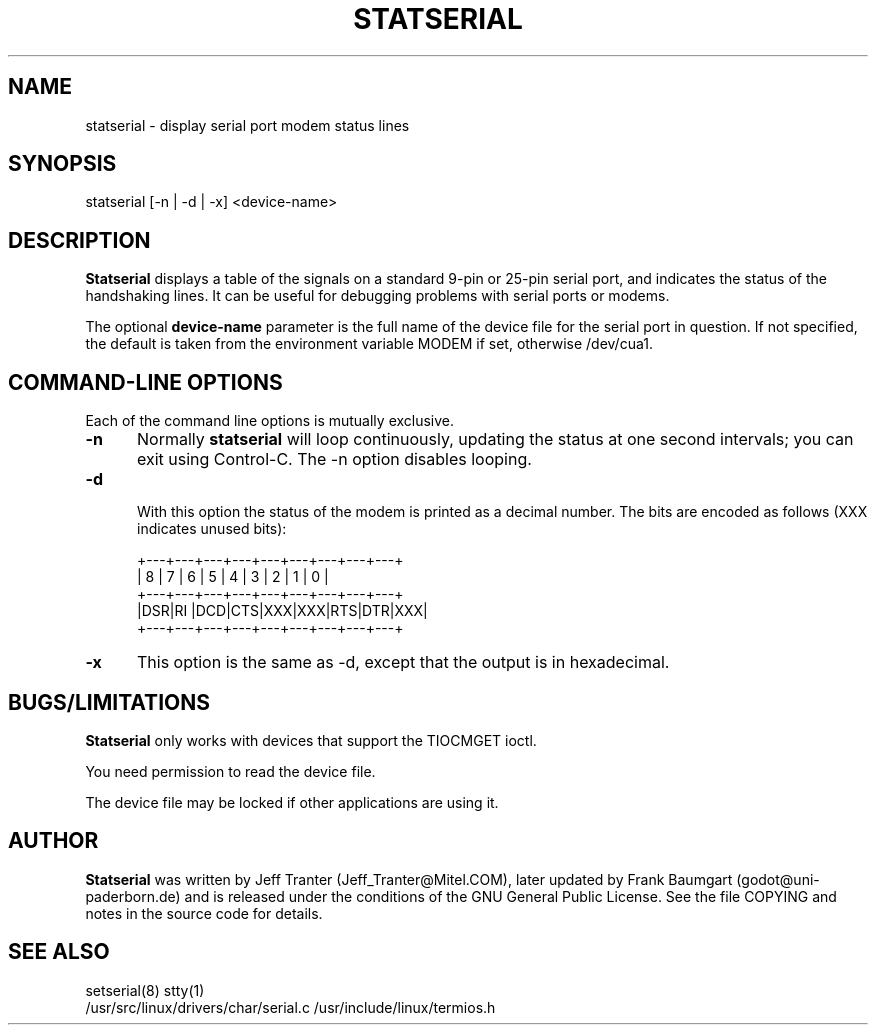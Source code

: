 .\" This file Copyright (C) 1994 Jeff Tranter
.\" (Jeff_Tranter@Mitel.COM)
.\" It may be distributed under the GNU Public License, version 2, or
.\" any higher version.  See section COPYING of the GNU Public license
.\" for conditions under which this file may be redistributed.
.TH STATSERIAL 1 "17 December 1994" "Linux" "User Commands"
.SH NAME

statserial \- display serial port modem status lines

.SH SYNOPSIS

statserial [-n |  -d | -x] <device-name>

.SH DESCRIPTION

.B Statserial
displays a table of the signals on a standard 9-pin or 25-pin serial
port, and indicates the status of the handshaking lines. It can be
useful for debugging problems with serial ports or modems.

The optional
.B device-name
parameter is the full name of the device file for the serial
port in question. If not specified, the default is taken from the 
environment variable MODEM if set, otherwise /dev/cua1.

.PP
.SH "COMMAND\-LINE OPTIONS"

Each of the command line options is mutually exclusive.

.TP 0.5i
.B -n
Normally
.B statserial
will loop continuously, updating the status at one second intervals;
you can exit using Control-C. The -n option disables looping.

.TP 0.5i
.B -d

With this option the status of the modem is printed as a decimal
number. The bits are encoded as follows (XXX indicates unused bits):

.br
+---+---+---+---+---+---+---+---+---+
.br
| 8 | 7 | 6 | 5 | 4 | 3 | 2 | 1 | 0 |
.br
+---+---+---+---+---+---+---+---+---+
.br
|DSR|RI |DCD|CTS|XXX|XXX|RTS|DTR|XXX|
.br
+---+---+---+---+---+---+---+---+---+

.TP 0.5i
.B -x
This option is the same as -d, except that the output is in
hexadecimal.

.SH BUGS/LIMITATIONS
.PP

.B Statserial
only works with devices that support the TIOCMGET ioctl.

You need permission to read the device file.

The device file may be locked if other applications are using it.

.SH AUTHOR
.B Statserial
was written by Jeff Tranter (Jeff_Tranter@Mitel.COM), later updated by 
Frank Baumgart (godot@uni-paderborn.de) and is released under the 
conditions of the GNU General Public License.  See the file COPYING and 
notes in the source code for details.

.SH SEE ALSO

setserial(8) stty(1)
.br
/usr/src/linux/drivers/char/serial.c
/usr/include/linux/termios.h
